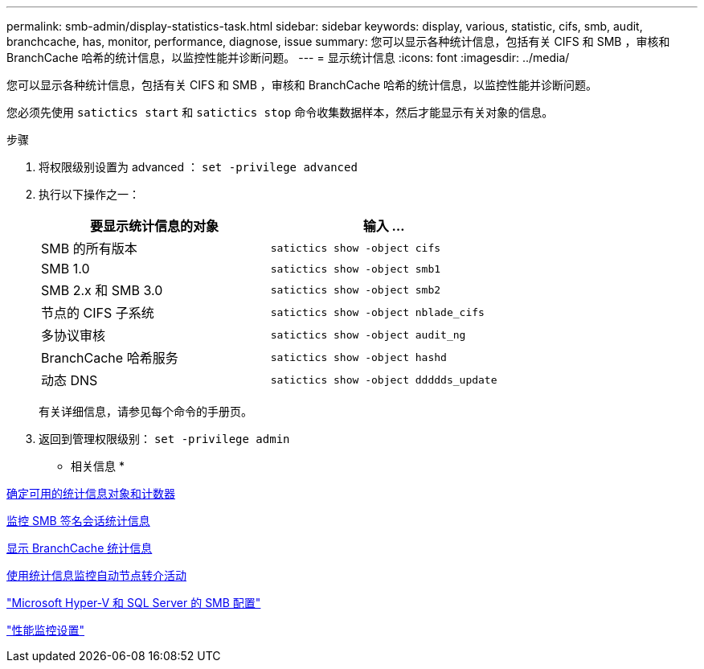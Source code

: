 ---
permalink: smb-admin/display-statistics-task.html 
sidebar: sidebar 
keywords: display, various, statistic, cifs, smb, audit, branchcache, has, monitor, performance, diagnose, issue 
summary: 您可以显示各种统计信息，包括有关 CIFS 和 SMB ，审核和 BranchCache 哈希的统计信息，以监控性能并诊断问题。 
---
= 显示统计信息
:icons: font
:imagesdir: ../media/


[role="lead"]
您可以显示各种统计信息，包括有关 CIFS 和 SMB ，审核和 BranchCache 哈希的统计信息，以监控性能并诊断问题。

您必须先使用 `satictics start` 和 `satictics stop` 命令收集数据样本，然后才能显示有关对象的信息。

.步骤
. 将权限级别设置为 advanced ： `set -privilege advanced`
. 执行以下操作之一：
+
|===
| 要显示统计信息的对象 | 输入 ... 


 a| 
SMB 的所有版本
 a| 
`satictics show -object cifs`



 a| 
SMB 1.0
 a| 
`satictics show -object smb1`



 a| 
SMB 2.x 和 SMB 3.0
 a| 
`satictics show -object smb2`



 a| 
节点的 CIFS 子系统
 a| 
`satictics show -object nblade_cifs`



 a| 
多协议审核
 a| 
`satictics show -object audit_ng`



 a| 
BranchCache 哈希服务
 a| 
`satictics show -object hashd`



 a| 
动态 DNS
 a| 
`satictics show -object ddddds_update`

|===
+
有关详细信息，请参见每个命令的手册页。

. 返回到管理权限级别： `set -privilege admin`


* 相关信息 *

xref:determine-statistics-objects-counters-available-task.adoc[确定可用的统计信息对象和计数器]

xref:monitor-signed-session-statistics-task.adoc[监控 SMB 签名会话统计信息]

xref:display-branchcache-statistics-task.adoc[显示 BranchCache 统计信息]

xref:statistics-monitor-automatic-node-referral-task.adoc[使用统计信息监控自动节点转介活动]

link:../smb-hyper-v-sql/index.html["Microsoft Hyper-V 和 SQL Server 的 SMB 配置"]

link:../performance-config/index.html["性能监控设置"]
